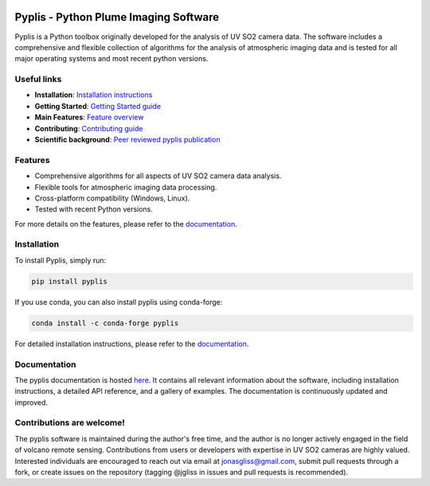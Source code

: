 |build-status| |docs|

Pyplis -  Python Plume Imaging Software
---------------------------------------

Pyplis is a Python toolbox originally developed for the analysis of UV SO2 camera data. The software includes a comprehensive and flexible collection of algorithms for the analysis of atmospheric imaging data and is tested for all major operating systems and most recent python versions.

Useful links
============

- **Installation**: `Installation instructions <https://pyplis.readthedocs.io/en/latest/intro.html#installation>`_
- **Getting Started**: `Getting Started guide <https://pyplis.readthedocs.io/en/latest/intro.html#getting-started>`_
- **Main Features**: `Feature overview <https://pyplis.readthedocs.io/en/latest/intro.html#main-features>`_
- **Contributing**: `Contributing guide <https://pyplis.readthedocs.io/en/latest/contributing.html>`_
- **Scientific background**: `Peer reviewed pyplis publication <http://www.mdpi.com/2076-3263/7/4/134>`_

Features
========

- Comprehensive algorithms for all aspects of UV SO2 camera data analysis.
- Flexible tools for atmospheric imaging data processing.
- Cross-platform compatibility (Windows, Linux).
- Tested with recent Python versions.

For more details on the features, please refer to the `documentation <https://pyplis.readthedocs.io/en/latest/intro.html#main-features>`__.

Installation
============

To install Pyplis, simply run:

.. code-block:: bash

   pip install pyplis

If you use conda, you can also install pyplis using conda-forge:

.. code-block:: bash

   conda install -c conda-forge pyplis

For detailed installation instructions, please refer to the `documentation <https://pyplis.readthedocs.io/en/latest/intro.html>`__.

Documentation
=============

The pyplis documentation is hosted `here <https://pyplis.readthedocs.io/>`_. It contains all relevant
information about the software, including installation instructions, a detailed API reference, and a gallery of examples. 
The documentation is continuously updated and improved.

Contributions are welcome!
==========================

The pyplis software is maintained during the author's free time, and the author is no longer actively engaged in the field of volcano remote sensing. Contributions from users or developers with expertise in UV SO2 cameras are highly valued. Interested individuals are encouraged to reach out via email at jonasgliss@gmail.com, submit pull requests through a fork, or create issues on the repository (tagging @jgliss in issues and pull requests is recommended).

.. |build-status| image:: https://github.com/jgliss/pyplis/workflows/CI/badge.svg
   :target: https://github.com/jgliss/pyplis/actions

.. |docs| image:: https://readthedocs.org/projects/pyplis/badge/?version=latest
    :target: https://pyplis.readthedocs.io/en/latest/?badge=latest
